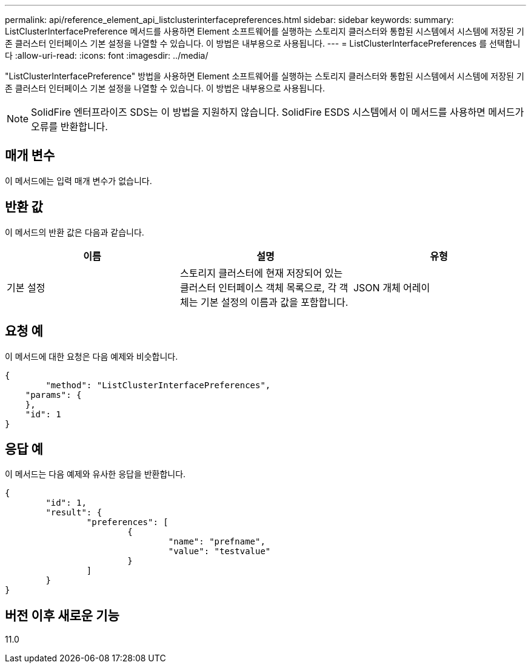 ---
permalink: api/reference_element_api_listclusterinterfacepreferences.html 
sidebar: sidebar 
keywords:  
summary: ListClusterInterfacePreference 메서드를 사용하면 Element 소프트웨어를 실행하는 스토리지 클러스터와 통합된 시스템에서 시스템에 저장된 기존 클러스터 인터페이스 기본 설정을 나열할 수 있습니다. 이 방법은 내부용으로 사용됩니다. 
---
= ListClusterInterfacePreferences 를 선택합니다
:allow-uri-read: 
:icons: font
:imagesdir: ../media/


[role="lead"]
"ListClusterInterfacePreference" 방법을 사용하면 Element 소프트웨어를 실행하는 스토리지 클러스터와 통합된 시스템에서 시스템에 저장된 기존 클러스터 인터페이스 기본 설정을 나열할 수 있습니다. 이 방법은 내부용으로 사용됩니다.


NOTE: SolidFire 엔터프라이즈 SDS는 이 방법을 지원하지 않습니다. SolidFire ESDS 시스템에서 이 메서드를 사용하면 메서드가 오류를 반환합니다.



== 매개 변수

이 메서드에는 입력 매개 변수가 없습니다.



== 반환 값

이 메서드의 반환 값은 다음과 같습니다.

|===
| 이름 | 설명 | 유형 


 a| 
기본 설정
 a| 
스토리지 클러스터에 현재 저장되어 있는 클러스터 인터페이스 객체 목록으로, 각 객체는 기본 설정의 이름과 값을 포함합니다.
 a| 
JSON 개체 어레이

|===


== 요청 예

이 메서드에 대한 요청은 다음 예제와 비슷합니다.

[listing]
----
{
	"method": "ListClusterInterfacePreferences",
    "params": {
    },
    "id": 1
}
----


== 응답 예

이 메서드는 다음 예제와 유사한 응답을 반환합니다.

[listing]
----
{
	"id": 1,
	"result": {
		"preferences": [
			{
				"name": "prefname",
				"value": "testvalue"
			}
		]
	}
}
----


== 버전 이후 새로운 기능

11.0
